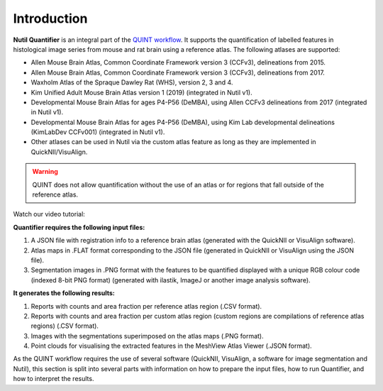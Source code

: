 **Introduction**
==================

**Nutil Quantifier** is an integral part of the `QUINT workflow <https://quint-workflow.readthedocs.io>`_. It supports the quantification of labelled features in histological image series from mouse and rat brain using a reference atlas. The following atlases are supported:

* Allen Mouse Brain Atlas, Common Coordinate Framework version 3 (CCFv3), delineations from 2015.
* Allen Mouse Brain Atlas, Common Coordinate Framework version 3 (CCFv3), delineations from 2017.
* Waxholm Atlas of the Spraque Dawley Rat (WHS), version 2, 3 and 4.
* Kim Unified Adult Mouse Brain Atlas version 1 (2019) (integrated in Nutil v1).
* Developmental Mouse Brain Atlas for ages P4-P56 (DeMBA), using Allen CCFv3 delineations from 2017 (integrated in Nutil v1).
* Developmental Mouse Brain Atlas for ages P4-P56 (DeMBA), using Kim Lab developmental delineations (KimLabDev CCFv001) (integrated in Nutil v1).
* Other atlases can be used in Nutil via the custom atlas feature as long as they are implemented in QuickNII/VisuAlign.

.. Warning::
   QUINT does not allow quantification without the use of an atlas or for regions that fall outside of the reference atlas.  

Watch our video tutorial:

.. raw:: html

   <iframe width="560" height="315" src="https://www.youtube.com/embed/n-gQigcGMJ0" title="YouTube video player" frameborder="0" allow="accelerometer; autoplay; clipboard-write; encrypted-media; gyroscope; picture-in-picture" allowfullscreen></iframe>


**Quantifier requires the following input files:**

1. A JSON file with registration info to a reference brain atlas (generated with the QuickNII or VisuAlign software).
2. Atlas maps in .FLAT format corresponding to the JSON file (generated in QuickNII or VisuAlign using the JSON file).
3. Segmentation images in .PNG format with the features to be quantified displayed with a unique RGB colour code (indexed 8-bit PNG format) (generated with ilastik, ImageJ or another image analysis software).

**It generates the following results:**

1. Reports with counts and area fraction per reference atlas region (.CSV format).
2. Reports with counts and area fraction per custom atlas region (custom regions are compilations of reference atlas regions) (.CSV format). 
3. Images with the segmentations superimposed on the atlas maps (.PNG format).
4. Point clouds for visualising the extracted features in the MeshView Atlas Viewer (.JSON format). 

As the QUINT workflow requires the use of several software (QuickNII, VisuAlign, a software for image segmentation and Nutil), this section is split into several parts with information on how to prepare the input files, how to run Quantifier, and how to interpret the results. 


